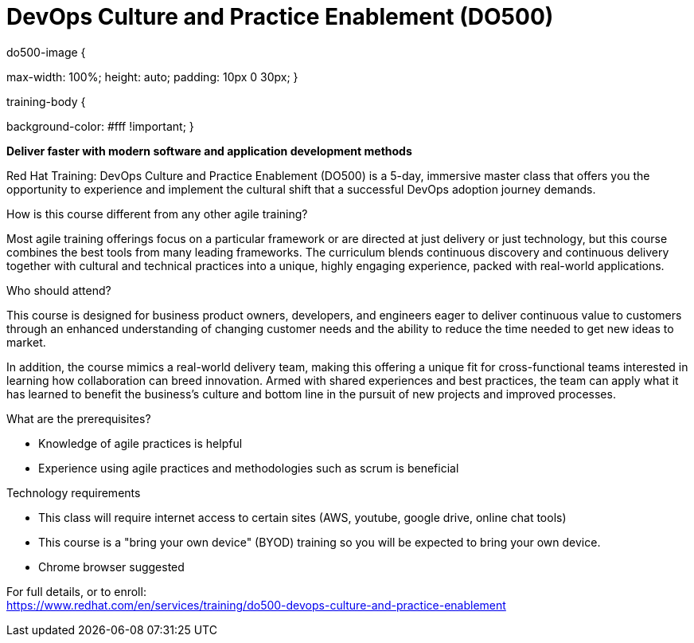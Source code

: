 = DevOps Culture and Practice Enablement (DO500)


.do500-image {
max-width: 100%; 
height: auto;
padding: 10px 0 30px;
}

.training-body {
background-color: #fff !important;
}

*Deliver faster with modern software and application development methods*

Red Hat Training: DevOps Culture and Practice Enablement (DO500) is a 5-day, immersive master class that offers you the opportunity to experience and implement the cultural shift that a successful DevOps adoption journey demands.

How is this course different from any other agile training?

Most agile training offerings focus on a particular framework or are directed at just delivery or just technology, but this course combines the best tools from many leading frameworks. The curriculum blends continuous discovery and continuous delivery together with cultural and technical practices into a unique, highly engaging experience, packed with real-world applications.

Who should attend?

This course is designed for business product owners, developers, and engineers eager to deliver continuous value to customers through an enhanced understanding of changing customer needs and the ability to reduce the time needed to get new ideas to market.

In addition, the course mimics a real-world delivery team, making this offering a unique fit for cross-functional teams interested in learning how collaboration can breed innovation. Armed with shared experiences and best practices, the team can apply what it has learned to benefit the business’s culture and bottom line in the pursuit of new projects and improved processes.

What are the prerequisites?

* Knowledge of agile practices is helpful
* Experience using agile practices and methodologies such as scrum is beneficial

Technology requirements

* This class will require internet access to certain sites (AWS, youtube, google drive, online chat tools)
* This course is a "bring your own device" (BYOD) training so you will be expected to bring your own device.
* Chrome browser suggested


For full details, or to enroll: +
https://www.redhat.com/en/services/training/do500-devops-culture-and-practice-enablement
